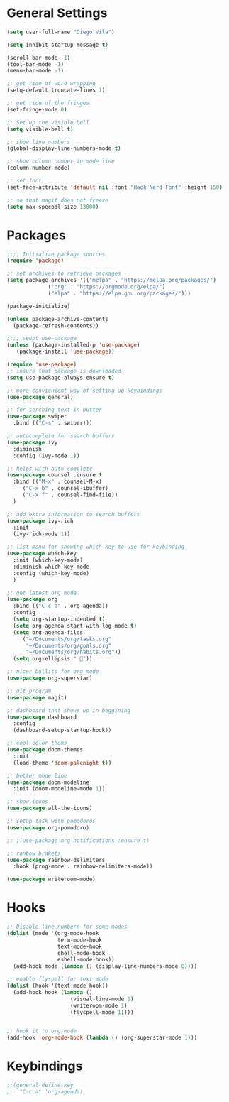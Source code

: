 * General Settings
#+BEGIN_SRC emacs-lisp
  (setq user-full-name "Diego Vila")

  (setq inhibit-startup-message t)

  (scroll-bar-mode -1)
  (tool-bar-mode -1)
  (menu-bar-mode -1)

  ;; get ride of word wrapping
  (setq-default truncate-lines 1)

  ;; get ride of the fringes
  (set-fringe-mode 0)      

  ;; Set up the visible bell
  (setq visible-bell t)

  ;; show line numbers
  (global-display-line-numbers-mode t)

  ;; show column number in mode line
  (column-number-mode)

  ;; set font
  (set-face-attribute 'default nil :font "Hack Nerd Font" :height 150)

  ;; so that magit does not freeze
  (setq max-specpdl-size 13000)
 
#+END_SRC
* Packages
#+BEGIN_SRC emacs-lisp
  ;;;; Initialize package sources
  (require 'package)

  ;; set archives to retrieve packages
  (setq package-archives '(("melpa" . "https://melpa.org/packages/")
			   ("org" . "https://orgmode.org/elpa/")
			   ("elpa" . "https://elpa.gnu.org/packages/")))

  (package-initialize)

  (unless package-archive-contents
    (package-refresh-contents))

  ;;;; seupt use-package
  (unless (package-installed-p 'use-package)
     (package-install 'use-package))

  (require 'use-package)
  ;; insure that package is downloaded 
  (setq use-package-always-ensure t)

  ;; more convienient way of setting up keybindings
  (use-package general)

  ;; for serching text in butter
  (use-package swiper
    :bind (("C-s" . swiper)))

  ;; autocomplete for search buffers
  (use-package ivy
    :diminish
    :config (ivy-mode 1))

  ;; helps with auto complete
  (use-package counsel :ensure t
    :bind (("M-x" . counsel-M-x)
	   ("C-x b" . counsel-ibuffer)
	   ("C-x f" . counsel-find-file))
    )

  ;; add extra information to search buffers
  (use-package ivy-rich
    :init
    (ivy-rich-mode 1))

  ;; list menu for showing which key to use for keybinding
  (use-package which-key
    :init (which-key-mode)
    :diminish which-key-mode
    :config (which-key-mode)
    )

  ;; get latest org mode
  (use-package org
    :bind (("C-c a" . org-agenda))
    :config
    (setq org-startup-indented t)
    (setq org-agenda-start-with-log-mode t)
    (setq org-agenda-files
	  '("~/Documents/org/tasks.org"
	    "~/Documents/org/goals.org"
	    "~/Documents/org/habits.org"))
    (setq org-ellipsis " "))

  ;; nicer bullits for org mode
  (use-package org-superstar)

  ;; git program
  (use-package magit)

  ;; dashboard that shows up in beggining
  (use-package dashboard
    :config
    (dashboard-setup-startup-hook))

  ;; cool color thems
  (use-package doom-themes
    :init
    (load-theme 'doom-palenight t))

  ;; better mode line
  (use-package doom-modeline
    :init (doom-modeline-mode 1))

  ;; show icons
  (use-package all-the-icons)

  ;; setup task with pomodoros
  (use-package org-pomodoro)

  ;; ;(use-package org-notifications :ensure t)

  ;; ranbow brakets
  (use-package rainbow-delimiters
    :hook (prog-mode . rainbow-delimiters-mode))

  (use-package writeroom-mode)

#+END_SRC
* Hooks
#+BEGIN_SRC emacs-lisp
  ;; Disable line numbers for some modes
  (dolist (mode '(org-mode-hook
                  term-mode-hook
                  text-mode-hook
                  shell-mode-hook
                  eshell-mode-hook))
    (add-hook mode (lambda () (display-line-numbers-mode 0))))

  ;; enable flyspell for text mode
  (dolist (hook '(text-mode-hook))
    (add-hook hook (lambda ()
                      (visual-line-mode 1)
                      (writeroom-mode 1)
                      (flyspell-mode 1))))


  ;; hook it to org-mode
  (add-hook 'org-mode-hook (lambda () (org-superstar-mode 1)))
#+END_SRC
* Keybindings
#+BEGIN_SRC emacs-lisp
  ;;(general-define-key
  ;;  "C-c a" 'org-agenda)
#+END_SRC
